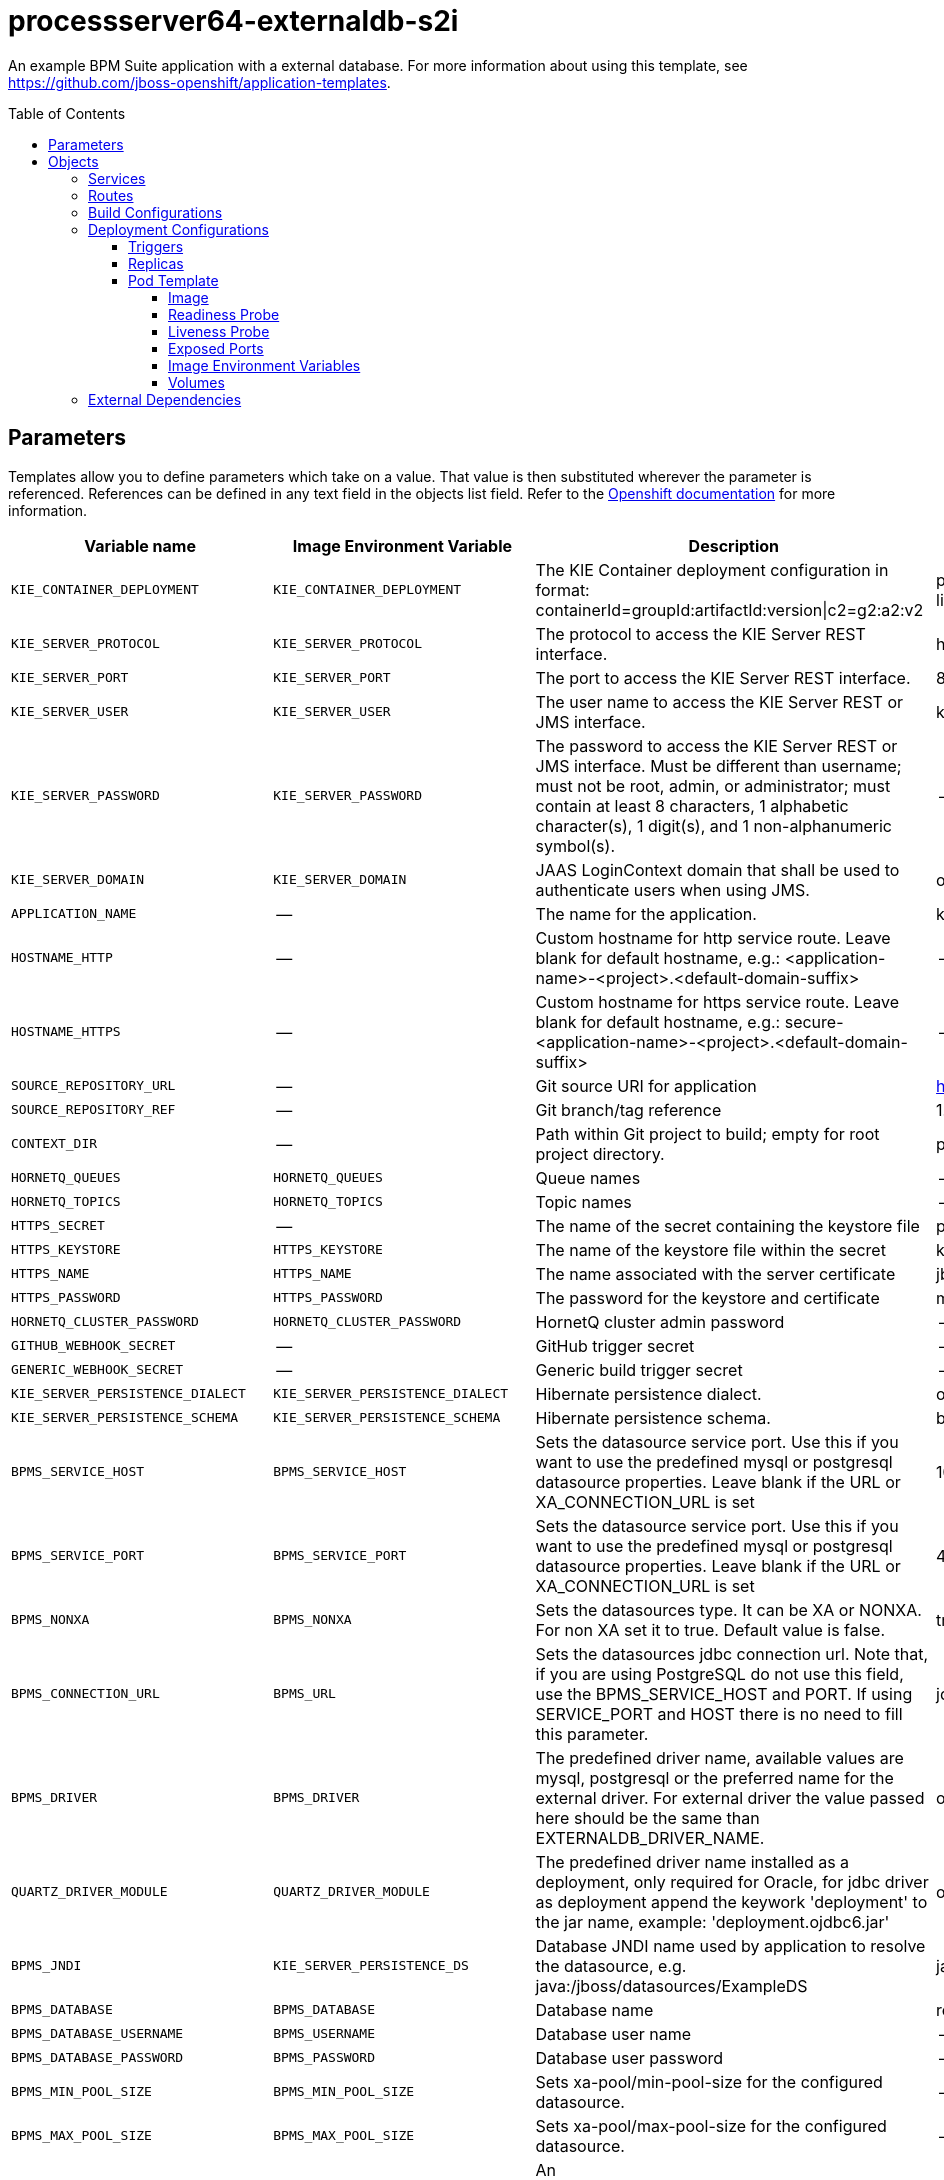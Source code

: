 ////
    AUTOGENERATED FILE - this file was generated via
    https://github.com/jboss-container-images/jboss-kie-modules/tree/master/tools/gen-template-doc/tools/gen_template_docs.py.
    Changes to .adoc or HTML files may be overwritten! Please change the
    generator or the input template (https://github.com/jboss-container-images/jboss-kie-modules/tree/master/tools/gen-template-doc/*.in)
////
= processserver64-externaldb-s2i
:toc:
:toc-placement!:
:toclevels: 5

An example BPM Suite application with a external database. For more information about using this template, see https://github.com/jboss-openshift/application-templates.

toc::[]


== Parameters

Templates allow you to define parameters which take on a value. That value is then substituted wherever the parameter is referenced.
References can be defined in any text field in the objects list field. Refer to the
https://docs.okd.io/latest/architecture/core_concepts/templates.html#parameters[Openshift documentation] for more information.

|=======================================================================
|Variable name |Image Environment Variable |Description |Example value |Required

|`KIE_CONTAINER_DEPLOYMENT` | `KIE_CONTAINER_DEPLOYMENT` | The KIE Container deployment configuration in format: containerId=groupId:artifactId:version\|c2=g2:a2:v2 | processserver-library=org.openshift.quickstarts:processserver-library:1.4.0.Final | False
|`KIE_SERVER_PROTOCOL` | `KIE_SERVER_PROTOCOL` | The protocol to access the KIE Server REST interface. | https | False
|`KIE_SERVER_PORT` | `KIE_SERVER_PORT` | The port to access the KIE Server REST interface. | 8443 | False
|`KIE_SERVER_USER` | `KIE_SERVER_USER` | The user name to access the KIE Server REST or JMS interface. | kieserver | False
|`KIE_SERVER_PASSWORD` | `KIE_SERVER_PASSWORD` | The password to access the KIE Server REST or JMS interface. Must be different than username; must not be root, admin, or administrator; must contain at least 8 characters, 1 alphabetic character(s), 1 digit(s), and 1 non-alphanumeric symbol(s). | -- | False
|`KIE_SERVER_DOMAIN` | `KIE_SERVER_DOMAIN` | JAAS LoginContext domain that shall be used to authenticate users when using JMS. | other | False
|`APPLICATION_NAME` | -- | The name for the application. | kie-app | True
|`HOSTNAME_HTTP` | -- | Custom hostname for http service route.  Leave blank for default hostname, e.g.: <application-name>-<project>.<default-domain-suffix> | -- | False
|`HOSTNAME_HTTPS` | -- | Custom hostname for https service route.  Leave blank for default hostname, e.g.: secure-<application-name>-<project>.<default-domain-suffix> | -- | False
|`SOURCE_REPOSITORY_URL` | -- | Git source URI for application | https://github.com/jboss-openshift/openshift-quickstarts | True
|`SOURCE_REPOSITORY_REF` | -- | Git branch/tag reference | 1.4 | False
|`CONTEXT_DIR` | -- | Path within Git project to build; empty for root project directory. | processserver/library | False
|`HORNETQ_QUEUES` | `HORNETQ_QUEUES` | Queue names | -- | False
|`HORNETQ_TOPICS` | `HORNETQ_TOPICS` | Topic names | -- | False
|`HTTPS_SECRET` | -- | The name of the secret containing the keystore file | processserver-app-secret | False
|`HTTPS_KEYSTORE` | `HTTPS_KEYSTORE` | The name of the keystore file within the secret | keystore.jks | False
|`HTTPS_NAME` | `HTTPS_NAME` | The name associated with the server certificate | jboss | False
|`HTTPS_PASSWORD` | `HTTPS_PASSWORD` | The password for the keystore and certificate | mykeystorepass | False
|`HORNETQ_CLUSTER_PASSWORD` | `HORNETQ_CLUSTER_PASSWORD` | HornetQ cluster admin password | -- | True
|`GITHUB_WEBHOOK_SECRET` | -- | GitHub trigger secret | -- | True
|`GENERIC_WEBHOOK_SECRET` | -- | Generic build trigger secret | -- | True
|`KIE_SERVER_PERSISTENCE_DIALECT` | `KIE_SERVER_PERSISTENCE_DIALECT` | Hibernate persistence dialect. | org.hibernate.dialect.MySQL5Dialect | True
|`KIE_SERVER_PERSISTENCE_SCHEMA` | `KIE_SERVER_PERSISTENCE_SCHEMA` | Hibernate persistence schema. | bd.schema | False
|`BPMS_SERVICE_HOST` | `BPMS_SERVICE_HOST` | Sets the datasource service port. Use this if you want to use the predefined mysql or postgresql datasource properties. Leave blank if the URL or XA_CONNECTION_URL is set | 10.10.10.1 | False
|`BPMS_SERVICE_PORT` | `BPMS_SERVICE_PORT` | Sets the datasource service port. Use this if you want to use the predefined mysql or postgresql datasource properties. Leave blank if the URL or XA_CONNECTION_URL is set | 4321 | False
|`BPMS_NONXA` | `BPMS_NONXA` | Sets the datasources type. It can be XA or NONXA. For non XA set it to true. Default value is false. | true | False
|`BPMS_CONNECTION_URL` | `BPMS_URL` | Sets the datasources jdbc connection url. Note that, if you are using PostgreSQL do not use this field, use the BPMS_SERVICE_HOST and PORT. If using SERVICE_PORT and HOST there is no need to fill this parameter. | jdbc:oracle:thin:@10.1.1.1:1521:jbpm | False
|`BPMS_DRIVER` | `BPMS_DRIVER` | The predefined driver name, available values are mysql, postgresql or the preferred name for the external driver. For external driver the value passed here should be the same than EXTERNALDB_DRIVER_NAME. | oracle | True
|`QUARTZ_DRIVER_MODULE` | `QUARTZ_DRIVER_MODULE` | The predefined driver name installed as a deployment, only required for Oracle, for jdbc driver as deployment append the keywork 'deployment' to the jar name, example: 'deployment.ojdbc6.jar' | oracle | False
|`BPMS_JNDI` | `KIE_SERVER_PERSISTENCE_DS` | Database JNDI name used by application to resolve the datasource, e.g. java:/jboss/datasources/ExampleDS | java:jboss/datasources/jbpmDS | True
|`BPMS_DATABASE` | `BPMS_DATABASE` | Database name | root | False
|`BPMS_DATABASE_USERNAME` | `BPMS_USERNAME` | Database user name | -- | True
|`BPMS_DATABASE_PASSWORD` | `BPMS_PASSWORD` | Database user password | -- | True
|`BPMS_MIN_POOL_SIZE` | `BPMS_MIN_POOL_SIZE` | Sets xa-pool/min-pool-size for the configured datasource. | -- | False
|`BPMS_MAX_POOL_SIZE` | `BPMS_MAX_POOL_SIZE` | Sets xa-pool/max-pool-size for the configured datasource. | -- | False
|`BPMS_CONNECTION_CHECKER` | `BPMS_CONNECTION_CHECKER` | An org.jboss.jca.adapters.jdbc.ValidConnectionChecker that provides a SQLException isValidConnection(Connection e) method to validate if a connection is valid. | org.jboss.jca.adapters.jdbc.extensions.oracle.OracleValidConnectionChecker | False
|`BPMS_EXCEPTION_SORTER` | `BPMS_EXCEPTION_SORTER` | An org.jboss.jca.adapters.jdbc.ExceptionSorter that provides a boolean isExceptionFatal(SQLException e) method to validate if an exception should be broadcast to all javax.resource.spi.ConnectionEventListener as a connectionErrorOccurred. | org.jboss.jca.adapters.jdbc.extensions.oracle.OracleExceptionSorter | False
|`BPMS_BACKGROUND_VALIDATION` | `BPMS_BACKGROUND_VALIDATION` | Sets the sql validation method to background-validation, if set to false the validate-on-match method will be used. | true | False
|`BPMS_BACKGROUND_VALIDATION_MILLIS` | `BPMS_BACKGROUND_VALIDATION_MILLIS` | Defines the interval for the background-validation check for the jdbc connections. | 10000 | False
|`EXTENSIONS_IMAGE` | -- | ImageStreamTag definition for the image containing the drivers and configuration. i.e custom-driver-image:1.0 | custom-driver-extension:1.0 | True
|`EXTENSIONS_IMAGE_NAMESPACE` | -- | Namespace within which the ImageStream definition for the image containing the drivers and configuration is located. | openshift | True
|`EXTENSIONS_INSTALL_DIR` | -- | Full path to the directory within the extensions image where the extensions are located (e.g. install.sh, modules/, etc.) | `/extensions` | True
|`IMAGE_STREAM_NAMESPACE` | -- | Namespace in which the ImageStreams for Red Hat Middleware images are installed. These ImageStreams are normally installed in the openshift namespace. You should only need to modify this if you've installed the ImageStreams in a different namespace/project. | openshift | True
|`MAVEN_MIRROR_URL` | -- | Maven mirror to use for S2I builds | -- | False
|`MAVEN_ARGS_APPEND` | -- | Maven additional arguments to use for S2I builds | -- | False
|`ARTIFACT_DIR` | -- | List of directories from which archives will be copied into the deployment folder. If unspecified, all archives in /target will be copied. | -- | False
|`MEMORY_LIMIT` | -- | Container memory limit | 1Gi | False
|=======================================================================



== Objects

The CLI supports various object types. A list of these object types as well as their abbreviations
can be found in the https://docs.okd.io/latest/cli_reference/basic_cli_operations.html#object-types[Openshift documentation].


=== Services

A service is an abstraction which defines a logical set of pods and a policy by which to access them. Refer to the
https://cloud.google.com/container-engine/docs/services/[container-engine documentation] for more information.

|=============
|Service        |Port  |Name | Description

.1+| `${APPLICATION_NAME}`
|8080 | --
.1+| The web server's http port.
.1+| `secure-${APPLICATION_NAME}`
|8443 | --
.1+| The web server's https port.
|=============



=== Routes

A route is a way to expose a service by giving it an externally-reachable hostname such as `www.example.com`. A defined route and the endpoints
identified by its service can be consumed by a router to provide named connectivity from external clients to your applications. Each route consists
of a route name, service selector, and (optionally) security configuration. Refer to the
https://docs.okd.io/latest/architecture/networking/routes.html[Openshift documentation] for more information.

|=============
| Service    | Security | Hostname

|`${APPLICATION_NAME}-http` | none | `${HOSTNAME_HTTP}`
|`${APPLICATION_NAME}-https` | TLS passthrough | `${HOSTNAME_HTTPS}`
|=============



=== Build Configurations

A `buildConfig` describes a single build definition and a set of triggers for when a new build should be created.
A `buildConfig` is a REST object, which can be used in a POST to the API server to create a new instance. Refer to
the https://docs.okd.io/latest/dev_guide/builds/index.html#defining-a-buildconfig[Openshift documentation]
for more information.

|=============
| S2I image  | link | Build output | BuildTriggers and Settings

|jboss-processserver64-openshift:1.6 |  link:../../image.yaml[`jboss-processserver64-openshift`] | `${APPLICATION_NAME}:latest` | GitHub, Generic, ImageChange, ImageChange, ConfigChange
|=============


=== Deployment Configurations

A deployment in OpenShift is a replication controller based on a user defined template called a deployment configuration. Deployments are created manually or in response to triggered events.
Refer to the https://docs.okd.io/latest/dev_guide/deployments/how_deployments_work.html#creating-a-deployment-configuration[Openshift documentation] for more information.


==== Triggers

A trigger drives the creation of new deployments in response to events, both inside and outside OpenShift. Refer to the
https://docs.okd.io/latest/dev_guide/builds/triggering_builds.html#config-change-triggers[Openshift documentation] for more information.

|============
|Deployment | Triggers

|`${APPLICATION_NAME}` | ImageChange
|============



==== Replicas

A replication controller ensures that a specified number of pod "replicas" are running at any one time.
If there are too many, the replication controller kills some pods. If there are too few, it starts more.
Refer to the https://cloud.google.com/container-engine/docs/replicationcontrollers/[container-engine documentation]
for more information.

|============
|Deployment | Replicas

|`${APPLICATION_NAME}` | 1
|============


==== Pod Template




===== Image

|============
|Deployment | Image

|`${APPLICATION_NAME}` | `${APPLICATION_NAME}`
|============



===== Readiness Probe


.${APPLICATION_NAME}
----
/bin/bash -c /opt/eap/bin/readinessProbe.sh
----




===== Liveness Probe


.${APPLICATION_NAME}
----
/bin/bash -c /opt/eap/bin/livenessProbe.sh
----




===== Exposed Ports

|=============
|Deployments | Name  | Port  | Protocol

.3+| `${APPLICATION_NAME}`
|jolokia | 8778 | `TCP`
|http | 8080 | `TCP`
|https | 8443 | `TCP`
|=============



===== Image Environment Variables

|=======================================================================
|Deployment |Variable name |Description |Example value

.50+| `${APPLICATION_NAME}`
|`KIE_CONTAINER_DEPLOYMENT` | The KIE Container deployment configuration in format: containerId=groupId:artifactId:version\|c2=g2:a2:v2 | `${KIE_CONTAINER_DEPLOYMENT}`
|`KIE_SERVER_PROTOCOL` | The protocol to access the KIE Server REST interface. | `${KIE_SERVER_PROTOCOL}`
|`KIE_SERVER_PORT` | The port to access the KIE Server REST interface. | `${KIE_SERVER_PORT}`
|`KIE_SERVER_USER` | The user name to access the KIE Server REST or JMS interface. | `${KIE_SERVER_USER}`
|`KIE_SERVER_PASSWORD` | The password to access the KIE Server REST or JMS interface. Must be different than username; must not be root, admin, or administrator; must contain at least 8 characters, 1 alphabetic character(s), 1 digit(s), and 1 non-alphanumeric symbol(s). | `${KIE_SERVER_PASSWORD}`
|`KIE_SERVER_DOMAIN` | JAAS LoginContext domain that shall be used to authenticate users when using JMS. | `${KIE_SERVER_DOMAIN}`
|`KIE_SERVER_PERSISTENCE_DIALECT` | Hibernate persistence dialect. | `${KIE_SERVER_PERSISTENCE_DIALECT}`
|`KIE_SERVER_PERSISTENCE_SCHEMA` | Hibernate persistence schema. | `${KIE_SERVER_PERSISTENCE_SCHEMA}`
|`KIE_SERVER_PERSISTENCE_DS` | Database JNDI name used by application to resolve the datasource, e.g. java:/jboss/datasources/ExampleDS | `${BPMS_JNDI}`
|`DATASOURCES` | -- | BPMS,QUARTZ
|`BPMS_JNDI` | Database JNDI name used by application to resolve the datasource, e.g. java:/jboss/datasources/ExampleDS | `${BPMS_JNDI}`
|`BPMS_SERVICE_HOST` | Sets the datasource service port. Use this if you want to use the predefined mysql or postgresql datasource properties. Leave blank if the URL or XA_CONNECTION_URL is set | `${BPMS_SERVICE_HOST}`
|`BPMS_SERVICE_PORT` | Sets the datasource service port. Use this if you want to use the predefined mysql or postgresql datasource properties. Leave blank if the URL or XA_CONNECTION_URL is set | `${BPMS_SERVICE_PORT}`
|`BPMS_NONXA` | Sets the datasources type. It can be XA or NONXA. For non XA set it to true. Default value is false. | `${BPMS_NONXA}`
|`BPMS_URL` | Sets the datasources jdbc connection url. Note that, if you are using PostgreSQL do not use this field, use the BPMS_SERVICE_HOST and PORT. If using SERVICE_PORT and HOST there is no need to fill this parameter. | `${BPMS_CONNECTION_URL}`
|`BPMS_XA_CONNECTION_PROPERTY_URL` | Sets the datasources jdbc connection url. Note that, if you are using PostgreSQL do not use this field, use the BPMS_SERVICE_HOST and PORT. If using SERVICE_PORT and HOST there is no need to fill this parameter. | `${BPMS_CONNECTION_URL}`
|`BPMS_DRIVER` | The predefined driver name, available values are mysql, postgresql or the preferred name for the external driver. For external driver the value passed here should be the same than EXTERNALDB_DRIVER_NAME. | `${BPMS_DRIVER}`
|`BPMS_DATABASE` | Database name | `${BPMS_DATABASE}`
|`BPMS_USERNAME` | Database user name | `${BPMS_DATABASE_USERNAME}`
|`BPMS_PASSWORD` | Database user password | `${BPMS_DATABASE_PASSWORD}`
|`BPMS_MIN_POOL_SIZE` | Sets xa-pool/min-pool-size for the configured datasource. | `${BPMS_MIN_POOL_SIZE}`
|`BPMS_MAX_POOL_SIZE` | Sets xa-pool/max-pool-size for the configured datasource. | `${BPMS_MAX_POOL_SIZE}`
|`BPMS_CONNECTION_CHECKER` | An org.jboss.jca.adapters.jdbc.ValidConnectionChecker that provides a SQLException isValidConnection(Connection e) method to validate if a connection is valid. | `${BPMS_CONNECTION_CHECKER}`
|`BPMS_EXCEPTION_SORTER` | An org.jboss.jca.adapters.jdbc.ExceptionSorter that provides a boolean isExceptionFatal(SQLException e) method to validate if an exception should be broadcast to all javax.resource.spi.ConnectionEventListener as a connectionErrorOccurred. | `${BPMS_EXCEPTION_SORTER}`
|`BPMS_BACKGROUND_VALIDATION` | Sets the sql validation method to background-validation, if set to false the validate-on-match method will be used. | `${BPMS_BACKGROUND_VALIDATION}`
|`BPMS_BACKGROUND_VALIDATION_MILLIS` | Defines the interval for the background-validation check for the jdbc connections. | `${BPMS_BACKGROUND_VALIDATION_MILLIS}`
|`QUARTZ_JNDI` | -- | `${BPMS_JNDI}NotManaged`
|`QUARTZ_SERVICE_HOST` | Sets the datasource service port. Use this if you want to use the predefined mysql or postgresql datasource properties. Leave blank if the URL or XA_CONNECTION_URL is set | `${BPMS_SERVICE_HOST}`
|`QUARTZ_SERVICE_PORT` | Sets the datasource service port. Use this if you want to use the predefined mysql or postgresql datasource properties. Leave blank if the URL or XA_CONNECTION_URL is set | `${BPMS_SERVICE_PORT}`
|`QUARTZ_URL` | Sets the datasources jdbc connection url. Note that, if you are using PostgreSQL do not use this field, use the BPMS_SERVICE_HOST and PORT. If using SERVICE_PORT and HOST there is no need to fill this parameter. | `${BPMS_CONNECTION_URL}`
|`QUARTZ_DRIVER` | The predefined driver name, available values are mysql, postgresql or the preferred name for the external driver. For external driver the value passed here should be the same than EXTERNALDB_DRIVER_NAME. | `${BPMS_DRIVER}`
|`QUARTZ_DRIVER_MODULE` | The predefined driver name installed as a deployment, only required for Oracle, for jdbc driver as deployment append the keywork 'deployment' to the jar name, example: 'deployment.ojdbc6.jar' | `${QUARTZ_DRIVER_MODULE}`
|`QUARTZ_DATABASE` | Database name | `${BPMS_DATABASE}`
|`QUARTZ_USERNAME` | Database user name | `${BPMS_DATABASE_USERNAME}`
|`QUARTZ_PASSWORD` | Database user password | `${BPMS_DATABASE_PASSWORD}`
|`QUARTZ_JTA` | -- | false
|`QUARTZ_NONXA` | -- | true
|`QUARTZ_MIN_POOL_SIZE` | Sets xa-pool/min-pool-size for the configured datasource. | `${BPMS_MIN_POOL_SIZE}`
|`QUARTZ_MAX_POOL_SIZE` | Sets xa-pool/max-pool-size for the configured datasource. | `${BPMS_MAX_POOL_SIZE}`
|`QUARTZ_CONNECTION_CHECKER` | An org.jboss.jca.adapters.jdbc.ValidConnectionChecker that provides a SQLException isValidConnection(Connection e) method to validate if a connection is valid. | `${BPMS_CONNECTION_CHECKER}`
|`QUARTZ_EXCEPTION_SORTER` | An org.jboss.jca.adapters.jdbc.ExceptionSorter that provides a boolean isExceptionFatal(SQLException e) method to validate if an exception should be broadcast to all javax.resource.spi.ConnectionEventListener as a connectionErrorOccurred. | `${BPMS_EXCEPTION_SORTER}`
|`QUARTZ_BACKGROUND_VALIDATION` | Sets the sql validation method to background-validation, if set to false the validate-on-match method will be used. | `${BPMS_BACKGROUND_VALIDATION}`
|`QUARTZ_BACKGROUND_VALIDATION_MILLIS` | Defines the interval for the background-validation check for the jdbc connections. | `${BPMS_BACKGROUND_VALIDATION_MILLIS}`
|`HTTPS_KEYSTORE_DIR` | -- | `/etc/processserver-secret-volume`
|`HTTPS_KEYSTORE` | The name of the keystore file within the secret | `${HTTPS_KEYSTORE}`
|`HTTPS_NAME` | The name associated with the server certificate | `${HTTPS_NAME}`
|`HTTPS_PASSWORD` | The password for the keystore and certificate | `${HTTPS_PASSWORD}`
|`HORNETQ_CLUSTER_PASSWORD` | HornetQ cluster admin password | `${HORNETQ_CLUSTER_PASSWORD}`
|`HORNETQ_QUEUES` | Queue names | `${HORNETQ_QUEUES}`
|`HORNETQ_TOPICS` | Topic names | `${HORNETQ_TOPICS}`
|=======================================================================



=====  Volumes

|=============
|Deployment |Name  | mountPath | Purpose | readOnly 

|`${APPLICATION_NAME}` | processserver-keystore-volume | `/etc/processserver-secret-volume` | ssl certs | True
|=============


=== External Dependencies




